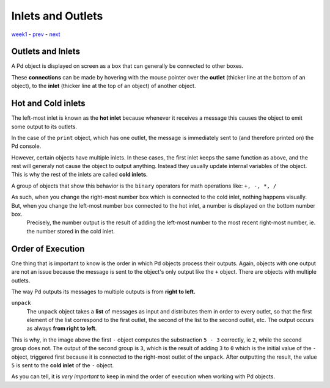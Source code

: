 ==================
Inlets and Outlets
==================

`week1 <../week1>`_ - `prev <../week1/using_pd.html>`_ - `next <../week1/exercises.html>`_

Outlets and Inlets
------------------

A Pd object is displayed on screen as a box that can generally be connected to other boxes.

.. image:: ../images/iolets.png
    :width: 400

These **connections** can be made by hovering with the mouse pointer over the **outlet** (thicker line at the bottom of an object), to the **inlet** (thicker line at the top of an object) of another object.

.. image:: ../images/connecting.gif
    :width: 300


    The cursor changes to a **circle** when you hover in and out of inlets and outlets, and to a **hand** when you click and drag to draw the connection cord.


Hot and Cold inlets
-------------------

The left-most inlet is known as the **hot inlet** because whenever it receives a message this causes the object to emit some output to its outlets.

In the case of the ``print`` object, which has one outlet, the message is immediately sent to (and therefore printed on) the Pd console.

.. image:: ../images/helloworld.png
    :width: 700

However, certain objects have multiple inlets.
In these cases, the first inlet keeps the same function as above, and the rest will generaly not cause the object to output anything.
Instead they usually update internal variables of the object.
This is why the rest of the inlets are called **cold inlets**.

A group of objects that show this behavior is the ``binary`` operators for math operations like: ``+, -, *, /``

.. image:: ../images/hotcold.png
    :width: 300

As such, when you change the right-most number box which is connected to the cold inlet, nothing happens visually. But, when you change the left-most number box connected to the hot inlet, a number is displayed on the bottom number box.
    Precisely, the number output is the result of adding the left-most number to the most recent right-most number, ie. the number stored in the cold inlet.


Order of Execution
------------------

One thing that is important to know is the order in which Pd objects process their outputs.
Again, objects with one output are not an issue because the message is sent to the object's only output like the ``+`` object.
There are objects with multiple outlets.

The way Pd outputs its messages to multiple outputs is from **right to left.**

.. image:: ../images/order.png
    :width: 300


``unpack``
    The ``unpack`` object takes a **list** of messages as input and distributes them in order to every outlet, so that the first element of the list correspond to the first outlet, the second of the list to the second outlet, etc.
    The output occurs as always **from right to left**. 

This is why, in the image above the first ``-`` object computes the substraction ``5 - 3`` correctly, ie ``2``, while the second group does not.
The output of the second group is ``3``, which is the result of adding ``3`` to ``0`` which is the initial value of the ``-`` object, triggered first because it is connected to the right-most outlet of the ``unpack``.
After outputting the result, the value ``5`` is sent to the **cold inlet** of the ``-`` object.

As you can tell, it is *very important* to keep in mind the order of execution when working with Pd objects.






